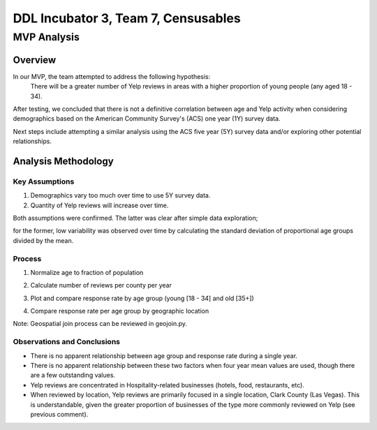 ====================================
DDL Incubator 3, Team 7, Censusables
====================================



MVP Analysis
============

Overview
--------
In our MVP, the team attempted to address the following hypothesis:
	There will be a greater number of Yelp reviews in areas with a 
	higher proportion of young people (any aged 18 - 34).
	
After testing, we concluded that there is not a definitive correlation 
between age and Yelp activity when considering demographics based on 
the American Community Survey's (ACS) one year (1Y) survey data.

Next steps include attempting a similar analysis using the ACS five 
year (5Y) survey data and/or exploring other potential relationships.

Analysis Methodology
--------------------

Key Assumptions
~~~~~~~~~~~~~~~
1. Demographics vary too much over time to use 5Y survey data.
2. Quantity of Yelp reviews will increase over time.

Both assumptions were confirmed.  The latter was clear after simple 
data exploration;

.. image:: reviews_by_year.svg


for the former, low variability was observed over 
time by calculating the standard deviation of proportional age groups 
divided by the mean.

Process
~~~~~~~
1. Normalize age to fraction of population
2. Calculate number of reviews per county per year

   .. image:: reviews_by_county.svg

3. Plot and compare response rate by age group (young [18 - 34] and old [35+])
4. Compare response rate per age group by geographic location

Note: Geospatial join process can be reviewed in geojoin.py.

Observations and Conclusions
~~~~~~~~~~~~~~~~~~~~~~~~~~~~
- There is no apparent relationship between age group and response rate during a single year.
- There is no apparent relationship between these two factors when four year mean values are used, though there are a few outstanding values.
- Yelp reviews are concentrated in Hospitality-related businesses (hotels, food, restaurants, etc).
- When reviewed by location, Yelp reviews are primarily focused in a single location, Clark County (Las Vegas).  This is understandable, given the greater proportion of businesses of the type more commonly reviewed on Yelp (see previous comment).
